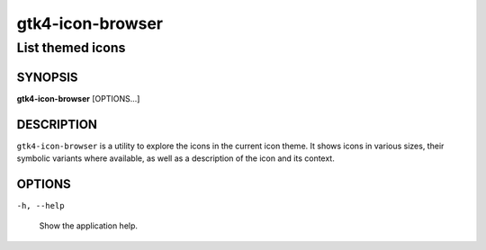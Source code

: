 .. _gtk4-icon-browser(1):

=================
gtk4-icon-browser
=================

-----------------
List themed icons
-----------------

SYNOPSIS
--------

|   **gtk4-icon-browser** [OPTIONS...]

DESCRIPTION
-----------

``gtk4-icon-browser`` is a utility to explore the icons in the current icon
theme. It shows icons in various sizes, their symbolic variants where available,
as well as a description of the icon and its context.

OPTIONS
-------

``-h, --help``

  Show the application help.
